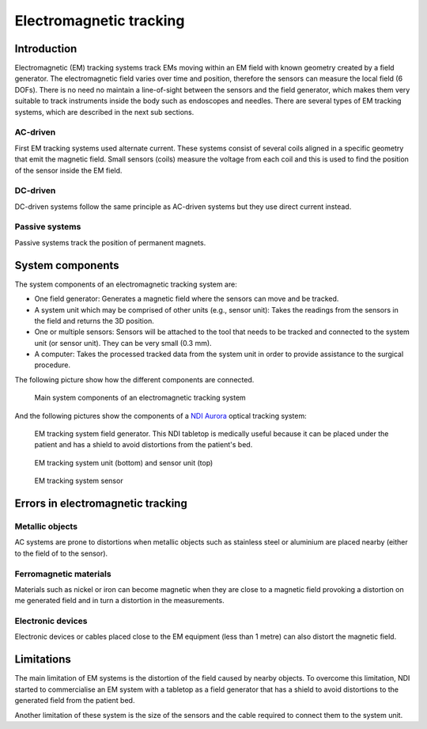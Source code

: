 .. _EM:

Electromagnetic tracking
========================

Introduction
------------

Electromagnetic (EM) tracking systems track EMs moving within an EM field with known geometry created by a field generator. 
The electromagnetic field varies over time and position, therefore the sensors can measure the local field (6 DOFs). 
There is no need no maintain a line-of-sight between the sensors and the field generator, which makes them very suitable to track instruments inside the body such as endoscopes and needles.
There are several types of EM tracking systems, which are described in the next sub sections.

AC-driven
^^^^^^^^^

First EM tracking systems used alternate current. These systems consist of several coils aligned in a specific geometry that emit the magnetic field. Small sensors (coils) measure the voltage from each coil and this is used to find the position of the sensor inside the EM field.  

DC-driven
^^^^^^^^^

DC-driven systems follow the same principle as AC-driven systems but they use direct current instead.

Passive systems
^^^^^^^^^^^^^^^

Passive systems track the position of permanent magnets. 


System components
-----------------

The system components of an electromagnetic tracking system are: 

* One field generator: Generates a magnetic field where the sensors can move and be tracked.
* A system unit which may be comprised of other units (e.g., sensor unit): Takes the readings from the sensors in the field and returns the 3D position.
* One or multiple sensors: Sensors will be attached to the tool that needs to be tracked and connected to the system unit (or sensor unit). They can be very small (0.3 mm).
* A computer: Takes the processed tracked data from the system unit in order to provide assistance to the surgical procedure.

The following picture show how the different components are connected.

.. figure:: em_tracking.png
  :alt: Main system components of an electromagnetic tracking system.
  :width: 600
  
  Main system components of an electromagnetic tracking system

And the following pictures show the components of a `NDI Aurora <https://www.ndigital.com/medical/products/aurora/>`_ optical tracking system:

.. figure:: em_field_generator.jpg
  :alt: EM tracking system field generator. This NDI tabletop is medically useful because it can be placed under the patient and has a shield to avoid distortions from the patient's bed.
  :width: 600
  
  EM tracking system field generator. This NDI tabletop is medically useful because it can be placed under the patient and has a shield to avoid distortions from the patient's bed.

.. figure:: em_system_unit.jpg
  :alt: EM tracking system unit (bottom) and sensor unit (top)
  :width: 600
  
  EM tracking system unit (bottom) and sensor unit (top)
  
.. figure:: em_sensor.jpg
  :alt: EM tracking system sensor
  :width: 600
  
  EM tracking system sensor
  

  
Errors in electromagnetic tracking
----------------------------------

Metallic objects
^^^^^^^^^^^^^^^^
AC systems are prone to distortions when metallic objects such as stainless steel or aluminium are placed nearby (either to the field of to the sensor). 

Ferromagnetic materials
^^^^^^^^^^^^^^^^^^^^^^^
Materials such as nickel or iron can become magnetic when they are close to a magnetic field provoking a distortion on me generated field and in turn a distortion in the measurements.

Electronic devices
^^^^^^^^^^^^^^^^^^
Electronic devices or cables placed close to the EM equipment (less than 1 metre) can also distort the magnetic field.

Limitations
-----------
The main limitation of EM systems is the distortion of the field caused by nearby objects. To overcome this limitation, NDI started to commercialise an EM system with a tabletop as a field generator that has a shield to avoid distortions to the generated field from the patient bed.

Another limitation of these system is the size of the sensors and the cable required to connect them to the system unit.